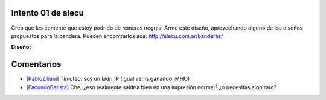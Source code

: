
Intento 01 de alecu
-------------------

Creo que les comenté que estoy podrido de remeras negras. Arme este diseño, aprovechando alguno de los diseños propuestos para la bandera. Pueden encontrarlos aca: http://alecu.com.ar/banderas/

.. image:: /images/RemerasV2/alecu1/remera2-alecu01.png

**Diseño:**



Comentarios
-----------

* [PabloZiliani_] Timoteo, sos un ladri :P (igual venís ganando IMHO)

* [FacundoBatista_] Che, ¿eso realmente saldría bien en una impresión normal? ¿o necesitás algo raro?

.. _facundobatista: /miembros/facundobatista
.. _pabloziliani: /pabloziliani
